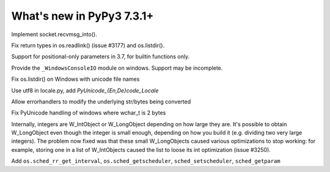 ==========================
What's new in PyPy3 7.3.1+
==========================

.. this is the revision after release-pypy3.6-v7.3.1
.. startrev: e81cea3ac65e

.. branch: py3-recvmsg_into

Implement socket.recvmsg_into().

.. branch: py3-posix-fixes

Fix return types in os.readlink() (issue #3177) and os.listdir().

.. branch: posonly-params

Support for positional-only parameters in 3.7, for builtin functions only.

.. branch: winconsoleio

Provide the ``_WindowsConsoleIO`` module on windows. Support may be incomplete.

.. branch: fix-windows-utf8

Fix os.listdir() on Windows with unicode file names

.. branch: locale-encode-decode

Use utf8 in locale.py, add `PyUnicode_{En,De}code_Locale`

.. branch: exc.object

Allow errorhandlers to modify the underlying str/bytes being converted

.. branch: win-unicode

Fix PyUnicode handling of windows where wchar_t is 2 bytes

.. branch: list-with-longs

Internally, integers are W_IntObject or W_LongObject depending on how large
they are.  It's possible to obtain W_LongObject even though the integer is
small enough, depending on how you build it (e.g. dividing two very large
integers).  The problem now fixed was that these small W_LongObjects caused
various optimizations to stop working: for example, storing one in a list
of W_IntObjects caused the list to loose its int optimization (issue #3250).

.. branch: redo-pr-639

Add ``os.sched_rr_get_interval``, ``os.sched_getscheduler``,
``sched_setscheduler``, ``sched_getparam``
